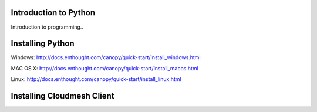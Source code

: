 Introduction to Python
======================

.. todo:: Jerome. Link TBD. We will use RST not ppt

Introduction to programming..


Installing Python
=================

Windows:
http://docs.enthought.com/canopy/quick-start/install_windows.html

MAC OS X:
http://docs.enthought.com/canopy/quick-start/install_macos.html

Linux:
http://docs.enthought.com/canopy/quick-start/install_linux.html


Installing Cloudmesh Client
===========================

.. todo:: Prashanth. Test out cloudmesh install Prashanth



